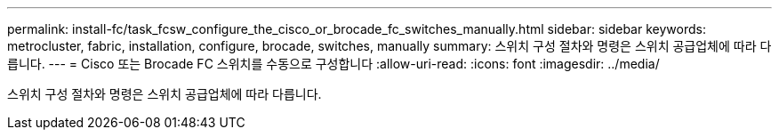 ---
permalink: install-fc/task_fcsw_configure_the_cisco_or_brocade_fc_switches_manually.html 
sidebar: sidebar 
keywords: metrocluster, fabric, installation, configure, brocade, switches, manually 
summary: 스위치 구성 절차와 명령은 스위치 공급업체에 따라 다릅니다. 
---
= Cisco 또는 Brocade FC 스위치를 수동으로 구성합니다
:allow-uri-read: 
:icons: font
:imagesdir: ../media/


[role="lead"]
스위치 구성 절차와 명령은 스위치 공급업체에 따라 다릅니다.

